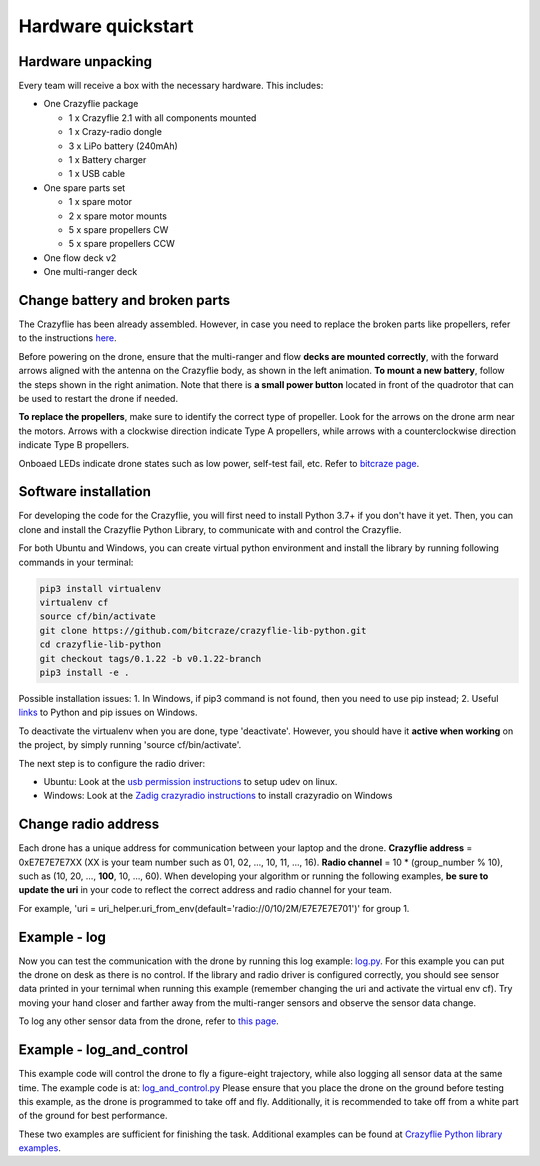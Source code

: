 Hardware quickstart
===================

Hardware unpacking
------------------
Every team will receive a box with the necessary hardware. This includes:

* One Crazyflie package

  * 1 x Crazyflie 2.1 with all components mounted
  * 1 x Crazy-radio dongle
  * 3 x LiPo battery (240mAh)
  * 1 x Battery charger
  * 1 x USB cable

* One spare parts set

  * 1 x spare motor
  * 2 x spare motor mounts
  * 5 x spare propellers CW
  * 5 x spare propellers CCW

* One flow deck v2
* One multi-ranger deck

Change battery and broken parts
-------------------------------
The Crazyflie has been already assembled. However, in case you need to replace the broken parts like propellers, refer to the instructions `here <https://www.bitcraze.io/getting-started-with-the-crazyflie-2-0/#assembling>`_.

Before powering on the drone, ensure that the multi-ranger and flow **decks are mounted correctly**, with the forward arrows aligned with the antenna on the Crazyflie body, as shown in the left animation.
**To mount a new battery**, follow the steps shown in the right animation.
Note that there is **a small power button** located in front of the quadrotor that can be used to restart the drone if needed.

.. image:: battery_deck_direction.gif
  :width: 550
  :alt: battery_and_deck_direction


**To replace the propellers**, make sure to identify the correct type of propeller.
Look for the arrows on the drone arm near the motors.
Arrows with a clockwise direction indicate Type A propellers, while arrows with a counterclockwise direction indicate Type B propellers.

Onboaed LEDs indicate drone states such as low power, self-test fail, etc. Refer to `bitcraze page <https://www.bitcraze.io/documentation/tutorials/getting-started-with-crazyflie-2-x/#leds>`_.

Software installation
---------------------
For developing the code for the Crazyflie, you will first need to install Python 3.7+ if you don't have it yet.
Then, you can clone and install the Crazyflie Python Library, to communicate with and control the Crazyflie.

For both Ubuntu and Windows, you can create virtual python environment and install the library by running following commands in your terminal:

.. code-block:: bash

    pip3 install virtualenv
    virtualenv cf
    source cf/bin/activate
    git clone https://github.com/bitcraze/crazyflie-lib-python.git
    cd crazyflie-lib-python
    git checkout tags/0.1.22 -b v0.1.22-branch
    pip3 install -e .

Possible installation issues: 1. In Windows, if pip3 command is not found, then you need to use pip instead; 2. Useful `links <https://www.bitcraze.io/documentation/repository/crazyflie-clients-python/master/installation/install/>`_ to Python and pip issues on Windows.

To deactivate the virtualenv when you are done, type 'deactivate'.
However, you should have it **active when working** on the project, by simply running 'source cf/bin/activate'.

The next step is to configure the radio driver:

- Ubuntu: Look at the `usb permission instructions <https://github.com/bitcraze/crazyflie-lib-python/blob/master/docs/installation/usb_permissions.md>`_ to setup udev on linux.
- Windows: Look at the `Zadig crazyradio instructions <https://www.bitcraze.io/documentation/repository/crazyradio-firmware/master/building/usbwindows/>`_ to install crazyradio on Windows

Change radio address
--------------------
Each drone has a unique address for communication between your laptop and the drone.
**Crazyflie address** = 0xE7E7E7E7XX (XX is your team number such as 01, 02, ..., 10, 11, ..., 16).
**Radio channel** = 10 * (group_number % 10), such as (10, 20, ..., **100**, 10, ..., 60).
When developing your algorithm or running the following examples, **be sure to update the uri** in your code to reflect the correct address and radio channel for your team.

For example, 'uri = uri_helper.uri_from_env(default='radio://0/10/2M/E7E7E7E701')' for group 1.

Example - log
-------------
Now you can test the communication with the drone by running this log example: `log.py <https://github.com/dronecourse-epfl/crazy-practical-tutorial/tree/main/docs/log.py>`_.
For this example you can put the drone on desk as there is no control.
If the library and radio driver is configured correctly, you should see sensor data printed in your ternimal when running this example (remember changing the uri and activate the virtual env cf).
Try moving your hand closer and farther away from the multi-ranger sensors and observe the sensor data change.

To log any other sensor data from the drone, refer to `this page <https://www.bitcraze.io/documentation/repository/crazyflie-firmware/master/api/logs/#estimator>`_.

Example - log_and_control
-------------------------
This example code will control the drone to fly a figure-eight trajectory, while also logging all sensor data at the same time.
The example code is at: `log_and_control.py <https://github.com/dronecourse-epfl/crazy-practical-tutorial/tree/main/docs/log_and_control.py>`_
Please ensure that you place the drone on the ground before testing this example, as the drone is programmed to take off and fly.
Additionally, it is recommended to take off from a white part of the ground for best performance.

These two examples are sufficient for finishing the task. Additional examples can be found at `Crazyflie Python library examples <https://github.com/bitcraze/crazyflie-lib-python/tree/master/examples>`_.